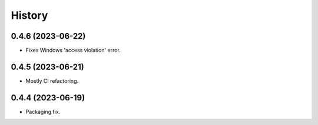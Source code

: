 =======
History
=======

0.4.6 (2023-06-22)
------------------

* Fixes Windows 'access violation' error.


0.4.5 (2023-06-21)
------------------

* Mostly CI refactoring.


0.4.4 (2023-06-19)
------------------

* Packaging fix.
